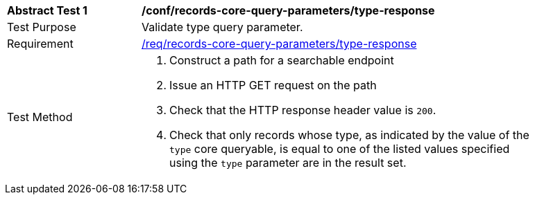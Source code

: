 [[ats_records-core-query-parameters_type-response]]
[width="90%",cols="2,6a"]
|===
^|*Abstract Test {counter:ats-id}* |*/conf/records-core-query-parameters/type-response*
^|Test Purpose |Validate type query parameter.
^|Requirement |<<req_records-core-query-parameters_type-response,/req/records-core-query-parameters/type-response>>
^|Test Method |. Construct a path for a searchable endpoint
. Issue an HTTP GET request on the path
. Check that the HTTP response header value is `+200+`.
. Check that only records whose type, as indicated by the value of the `type` core queryable, is equal to one of the listed values specified using the `type` parameter are in the result set.
|===

